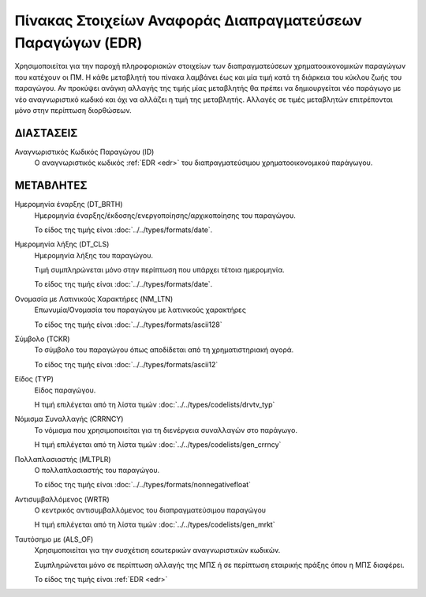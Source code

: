 
Πίνακας Στοιχείων Αναφοράς Διαπραγματεύσεων Παραγώγων (EDR)
===========================================================
Χρησιμοποιείται για την παροχή πληροφοριακών στοιχείων των διαπραγματεύσεων χρηματοοικονομικών παραγώγων που κατέχουν οι ΠΜ. Η κάθε μεταβλητή του πίνακα
λαμβάνει έως και μία τιμή κατά τη διάρκεια του κύκλου ζωής του παραγώγου.  Αν
προκύψει ανάγκη αλλαγής της τιμής μίας μεταβλητής θα πρέπει να δημιουργείται
νέο παράγωγο με νέο αναγνωριστικό κωδικό και όχι να αλλάζει η τιμή της μεταβλητής.  Αλλαγές σε τιμές
μεταβλητών επιτρέπονται μόνο στην περίπτωση διορθώσεων.


ΔΙΑΣΤΑΣΕΙΣ
----------

Αναγνωριστικός Κωδικός Παραγώγου (ID)
    Ο αναγνωριστικός κωδικός :ref:`EDR <edr>` του διαπραγματεύσιμου χρηματοοικονομικού παράγωγου.


ΜΕΤΑΒΛΗΤΕΣ
----------
Ημερομηνία έναρξης (DT_BRTH)
    Ημερομηνία έναρξης/έκδοσης/ενεργοποίησης/αρχικοποίησης του παραγώγου.

    Το είδος της τιμής είναι :doc:`../../types/formats/date`.

Ημερομηνία λήξης (DT_CLS)
    Ημερομηνία λήξης του παραγώγου.

    Τιμή συμπληρώνεται μόνο στην περίπτωση που υπάρχει τέτοια ημερομηνία. 

    Το είδος της τιμής είναι :doc:`../../types/formats/date`.


Ονομασία με Λατινικούς Χαρακτήρες (NM_LTN)
    Επωνυμία/Ονομασία του παραγώγου με λατινικούς χαρακτήρες

    Το είδος της τιμής είναι :doc:`../../types/formats/ascii128`

Σύμβολο (TCKR)
    Το σύμβολο του παραγώγου όπως αποδίδεται από τη χρηματιστηριακή αγορά.

    Το είδος της τιμής είναι :doc:`../../types/formats/ascii12`

Είδος (TYP)
    Είδος παραγώγου.

    Η τιμή επιλέγεται από τη λίστα τιμών :doc:`../../types/codelists/drvtv_typ`

.. _edrcurrency:

Νόμισμα Συναλλαγής (CRRNCY)
    Το νόμισμα που χρησιμοποιείται για τη διενέργεια συναλλαγών στο παράγωγο.

    Η τιμή επιλέγεται από τη λίστα τιμών :doc:`../../types/codelists/gen_crrncy`

Πολλαπλασιαστής (MLTPLR)
    Ο πολλαπλασιαστής του παραγώγου.

    Το είδος της τιμής είναι :doc:`../../types/formats/nonnegativefloat`

Αντισυμβαλλόμενος (WRTR)
    Ο κεντρικός αντισυμβαλλόμενος του διαπραγματεύσιμου παραγώγου 

    Η τιμή επιλέγεται από τη λίστα τιμών :doc:`../../types/codelists/gen_mrkt`

Ταυτόσημο με (ALS_OF)
    Χρησιμοποιείται για την συσχέτιση εσωτερικών αναγνωριστικών κωδικών.

    Συμπληρώνεται μόνο σε περίπτωση αλλαγής της ΜΠΣ ή σε περίπτωση εταιρικής πράξης όπου η ΜΠΣ διαφέρει.

    Το είδος της τιμής είναι :ref:`EDR <edr>`
